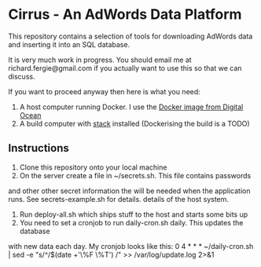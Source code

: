 * Cirrus - An AdWords Data Platform
This repository contains a selection of tools for downloading AdWords
data and inserting it into an SQL database.

It is very much work in progress. You should email me at 
richard.fergie@gmail.com if you actually want to use this so that
we can discuss.

If you want to proceed anyway then here is what you need:

1. A host computer running Docker. I use the [[https://www.digitalocean.com/features/one-click-apps/docker/][Docker image from Digital Ocean]]
2. A build computer with [[https://github.com/commercialhaskell/stack][stack]] installed (Dockerising the build is a TODO)

** Instructions
1. Clone this repository onto your local machine
2. On the server create a file in ~/secrets.sh. This file contains passwords
and other other secret information the will be needed when the application runs. 
See secrets-example.sh for details.
details of the host system.
3. Run deploy-all.sh which ships stuff to the host and starts some bits up
4. You need to set a cronjob to run daily-cron.sh daily. This updates the database
with new data each day.
My cronjob looks like this: 
    0 4 * * * ~/daily-cron.sh | sed -e "s/^/$(date +'\%F \%T') /" >> /var/log/update.log 2>&1

